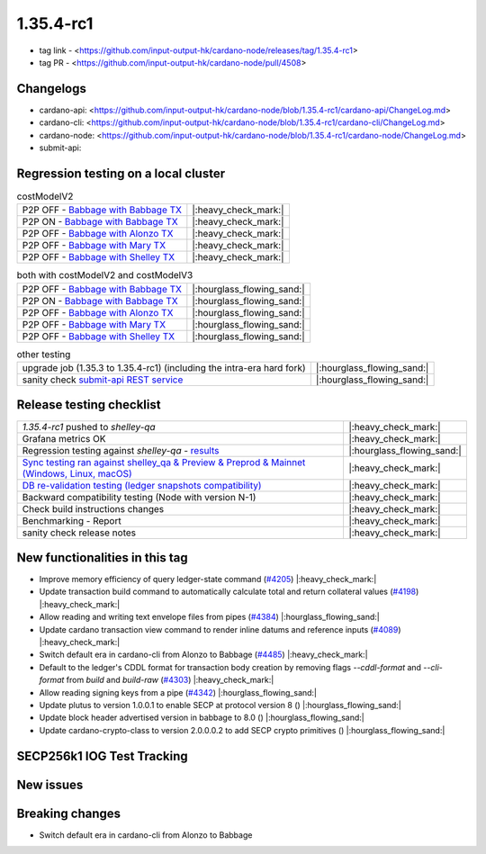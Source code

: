1.35.4-rc1
===========

* tag link - <https://github.com/input-output-hk/cardano-node/releases/tag/1.35.4-rc1>
* tag PR - <https://github.com/input-output-hk/cardano-node/pull/4508>


Changelogs
----------

* cardano-api: <https://github.com/input-output-hk/cardano-node/blob/1.35.4-rc1/cardano-api/ChangeLog.md>
* cardano-cli: <https://github.com/input-output-hk/cardano-node/blob/1.35.4-rc1/cardano-cli/ChangeLog.md>
* cardano-node: <https://github.com/input-output-hk/cardano-node/blob/1.35.4-rc1/cardano-node/ChangeLog.md>
* submit-api:


Regression testing on a local cluster
-------------------------------------

.. list-table:: costModelV2
   :header-rows: 0

   * - P2P OFF - `Babbage with Babbage TX </>`__
     - |:heavy_check_mark:|
   * - P2P ON - `Babbage with Babbage TX </>`__
     - |:heavy_check_mark:|
   * - P2P OFF - `Babbage with Alonzo TX </>`__
     - |:heavy_check_mark:|
   * - P2P OFF - `Babbage with Mary TX </>`__
     - |:heavy_check_mark:|
   * - P2P OFF - `Babbage with Shelley TX </>`__
     - |:heavy_check_mark:|

.. list-table:: both with costModelV2 and costModelV3
   :header-rows: 0

   * - P2P OFF - `Babbage with Babbage TX </>`__
     - |:hourglass_flowing_sand:|
   * - P2P ON - `Babbage with Babbage TX </>`__
     - |:hourglass_flowing_sand:|
   * - P2P OFF - `Babbage with Alonzo TX </>`__
     - |:hourglass_flowing_sand:|
   * - P2P OFF - `Babbage with Mary TX </>`__
     - |:hourglass_flowing_sand:|
   * - P2P OFF - `Babbage with Shelley TX </>`__
     - |:hourglass_flowing_sand:|

.. list-table:: other testing
   :header-rows: 0

   * - upgrade job (1.35.3 to 1.35.4-rc1) (including the intra-era hard fork)
     - |:hourglass_flowing_sand:|
   * - sanity check `submit-api REST service </>`__
     - |:hourglass_flowing_sand:|


Release testing checklist
----------------------------

.. list-table::
   :header-rows: 0

   * - `1.35.4-rc1` pushed to `shelley-qa`
     - |:heavy_check_mark:|
   * - Grafana metrics OK
     - |:heavy_check_mark:|
   * - Regression testing against `shelley-qa` - `results </>`__
     - |:hourglass_flowing_sand:|
   * - `Sync testing ran against shelley_qa & Preview & Preprod & Mainnet (Windows, Linux, macOS) <https://input-output-hk.github.io/cardano-node-tests/test_results/sync_tests.html/>`__
     - |:heavy_check_mark:|
   * - `DB re-validation testing (ledger snapshots compatibility) <https://input-output-hk.github.io/cardano-node-tests/test_results/sync_tests.html/>`__
     - |:heavy_check_mark:|
   * - Backward compatibility testing (Node with version N-1)
     - |:heavy_check_mark:|
   * - Check build instructions changes
     - |:heavy_check_mark:|
   * - Benchmarking - Report
     - |:heavy_check_mark:|
   * - sanity check release notes
     - |:heavy_check_mark:|


New functionalities in this tag
-------------------------------

* Improve memory efficiency of query ledger-state command (`#4205 <https://github.com/input-output-hk/cardano-node/pull/4205>`__) |:heavy_check_mark:|
* Update transaction build command to automatically calculate total and return collateral values (`#4198 <https://github.com/input-output-hk/cardano-node/pull/4198>`__) |:heavy_check_mark:|
* Allow reading and writing text envelope files from pipes (`#4384 <https://github.com/input-output-hk/cardano-node/pull/4384>`__) |:hourglass_flowing_sand:|
* Update cardano transaction view command to render inline datums and reference inputs (`#4089 <https://github.com/input-output-hk/cardano-node/pull/4089>`__) |:heavy_check_mark:|
* Switch default era in cardano-cli from Alonzo to Babbage (`#4485 <https://github.com/input-output-hk/cardano-node/pull/4485>`__) |:heavy_check_mark:|
* Default to the ledger's CDDL format for transaction body creation by removing flags `--cddl-format` and `--cli-format` from `build` and `build-raw` (`#4303 <https://github.com/input-output-hk/cardano-node/pull/4303>`__) |:heavy_check_mark:|
* Allow reading signing keys from a pipe (`#4342 <https://github.com/input-output-hk/cardano-node/pull/4342>`__) |:hourglass_flowing_sand:|
* Update plutus to version 1.0.0.1 to enable SECP at protocol version 8 () |:hourglass_flowing_sand:|
* Update block header advertised version in babbage to 8.0 () |:hourglass_flowing_sand:|
* Update cardano-crypto-class to version 2.0.0.0.2 to add SECP crypto primitives () |:hourglass_flowing_sand:|


SECP256k1 IOG Test Tracking
---------------------------

.. list-table:: Test Definition and Status
   :header-rows: 1

   * - Required Tests
     - Test Definition Owners
     - Test Def Status
     - Link to tests
     - Comments
     - Tests Status on tag 1.35.4-rc1
   * - Unit tests using test vectors (positive and negative paths)
     - Dquadrant & IOG
     - |:heavy_check_mark:|
     - `link to tests <https://github.com/dQuadrant/cardano-secp256k1-tests>`__
     - to be merged in cardano-base in `PR <https://github.com/input-output-hk/cardano-base/pull/320>`__
     - |:hourglass_flowing_sand:|
   * - Unit/Property Tests using Builtins
     - Plutus Core squad
     - |:heavy_check_mark:|
     - `positve <https://github.com/input-output-hk/plutus/blob/849b76ee93646c5ea2e45d2d8171441272846f42/plutus-core/untyped-plutus-core/test/Evaluation/Builtins/Definition.hs#L603>`__ and `negative <https://github.com/input-output-hk/plutus/blob/849b76ee93646c5ea2e45d2d8171441272846f42/plutus-core/untyped-plutus-core/test/Evaluation/Builtins/SignatureVerification.hs#L45-L64>`__
     - Have existed since the re-implementation
     - |:heavy_check_mark:|
   * - E2E test PV7 - using simple smart contract (secp256k1 not usable)
     - James Browning, Sara Tomaz
     - |:heavy_check_mark:|
     - `link to tests <https://github.com/input-output-hk/cardano-node-tests/pull/1386>`__
     - test already automated in cardano-node-tests for the Babbage HF
     - |:heavy_check_mark:|
    * - E2E test PV8 - using simple smart contract (positive path)
      - Dquadrant
      - |:hourglass_flowing_sand:|
      - `link to tests <https://github.com/dQuadrant/cardano-secp256k1-tests/blob/test/plutus-secp256k1/secptest-app/Readme.md>`__
      - to be added by DQ to the `cardano-node-tests <https://github.com/input-output-hk/cardano-node-tests>`__
      - |:hourglass_flowing_sand:|
   * - E2E test - using a bridge (positive path)
     - Dquadrant
     - |:hourglass_flowing_sand:|
     - `link to tests <https://github.com/dQuadrant/cardano-secp256k1-tests/blob/test/plutus-secp256k1/secptest-app/Readme.md>`__
     -  
     - |:hourglass_flowing_sand:|
   * - E2E test - negative paths
     - James Browning, Sara Tomaz
     - |:hourglass_flowing_sand:|
     -  
     - to be added to the `cardano-node-tests <https://github.com/input-output-hk/cardano-node-tests>`__ as part of `#1269 <https://github.com/input-output-hk/cardano-node-tests/issues/1269#issuecomment-1252144265>`__
     - |:hourglass_flowing_sand:|
   * - Integration tests (PV7)
     - James Browning, Sara Tomaz
     - |:heavy_check_mark:|
       - `link to 1.35.1 tests <https://input-output.atlassian.net/wiki/spaces/QA/pages/3518202008>`__
       - `link to 1.35.2 tests <https://input-output.atlassian.net/wiki/spaces/QA/pages/3522101311/1.35.2#SECP256k1-Testing-%3Acheck_mark%3A>`__
     - to be added to the `cardano-node-tests <https://github.com/input-output-hk/cardano-node-tests>`__
     - These are the tests executed manually by James during the Babbage testing. Includes negative and edge cases.
     - |:hourglass_flowing_sand:|
   * - Performance
     - Kenneth MacKenzie
     - |:heavy_check_mark:|
     - `link to tests <https://github.com/input-output-hk/plutus/blob/dbcaad6feb903551d55443ce0c9ee5e9c03c194e/plutus-core/cost-model/budgeting-bench/Benchmarks/CryptoAndHashes.hs>`__
     - discussion about the results `here <https://github.com/input-output-hk/plutus/pull/4591>`__
     - |:hourglass_flowing_sand:|
   * - Audits
     - BCryptic, Charles Morgan, Querejeta Azurmendi
     - |:heavy_check_mark:|
     - TODO: link to pdf
     - Audit report successful, with minor comments that were addressed `here <https://github.com/input-output-hk/cardano-base/pull/313>`__.
     - N/A
   * - Plutus side tests
     - Ziyang Liu
     - |:heavy_check_mark:|
     - no specific tests besides the existing Plutus regression
     -  
     - |:heavy_check_mark:|
   * - Crypto side tests
     - Querejeta Azurmendi
     - |:heavy_check_mark:|
     - `link to tests <https://github.com/input-output-hk/cardano-base/blob/master/cardano-crypto-tests/src/Test/Crypto/DSIGN.hs#L142>`__
     - Unit tests over the generic signature algorithm DSIGN, which includes Schnorr and ECDSA over SECP256k1
     - N/A


New issues
----------


Breaking changes
----------------
- Switch default era in cardano-cli from Alonzo to Babbage